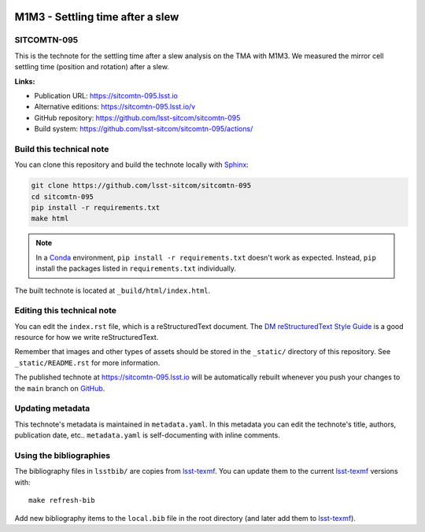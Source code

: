 .. image:: https://img.shields.io/badge/sitcomtn--095-lsst.io-brightgreen.svg
   :target: https://sitcomtn-095.lsst.io
.. image:: https://github.com/lsst-sitcom/sitcomtn-095/workflows/CI/badge.svg
   :target: https://github.com/lsst-sitcom/sitcomtn-095/actions/
..
  Uncomment this section and modify the DOI strings to include a Zenodo DOI badge in the README
  .. image:: https://zenodo.org/badge/doi/10.5281/zenodo.#####.svg
     :target: http://dx.doi.org/10.5281/zenodo.#####

#################################
M1M3 - Settling time after a slew
#################################

SITCOMTN-095
============

This is the technote for the settling time after a slew  analysis on the TMA with M1M3. We measured the mirror cell settling time (position and rotation) after a slew. 

**Links:**

- Publication URL: https://sitcomtn-095.lsst.io
- Alternative editions: https://sitcomtn-095.lsst.io/v
- GitHub repository: https://github.com/lsst-sitcom/sitcomtn-095
- Build system: https://github.com/lsst-sitcom/sitcomtn-095/actions/


Build this technical note
=========================

You can clone this repository and build the technote locally with `Sphinx`_:

.. code-block:: bash

   git clone https://github.com/lsst-sitcom/sitcomtn-095
   cd sitcomtn-095
   pip install -r requirements.txt
   make html

.. note::

   In a Conda_ environment, ``pip install -r requirements.txt`` doesn't work as expected.
   Instead, ``pip`` install the packages listed in ``requirements.txt`` individually.

The built technote is located at ``_build/html/index.html``.

Editing this technical note
===========================

You can edit the ``index.rst`` file, which is a reStructuredText document.
The `DM reStructuredText Style Guide`_ is a good resource for how we write reStructuredText.

Remember that images and other types of assets should be stored in the ``_static/`` directory of this repository.
See ``_static/README.rst`` for more information.

The published technote at https://sitcomtn-095.lsst.io will be automatically rebuilt whenever you push your changes to the ``main`` branch on `GitHub <https://github.com/lsst-sitcom/sitcomtn-095>`_.

Updating metadata
=================

This technote's metadata is maintained in ``metadata.yaml``.
In this metadata you can edit the technote's title, authors, publication date, etc..
``metadata.yaml`` is self-documenting with inline comments.

Using the bibliographies
========================

The bibliography files in ``lsstbib/`` are copies from `lsst-texmf`_.
You can update them to the current `lsst-texmf`_ versions with::

   make refresh-bib

Add new bibliography items to the ``local.bib`` file in the root directory (and later add them to `lsst-texmf`_).

.. _Sphinx: http://sphinx-doc.org
.. _DM reStructuredText Style Guide: https://developer.lsst.io/restructuredtext/style.html
.. _this repo: ./index.rst
.. _Conda: http://conda.pydata.org/docs/
.. _lsst-texmf: https://lsst-texmf.lsst.io
